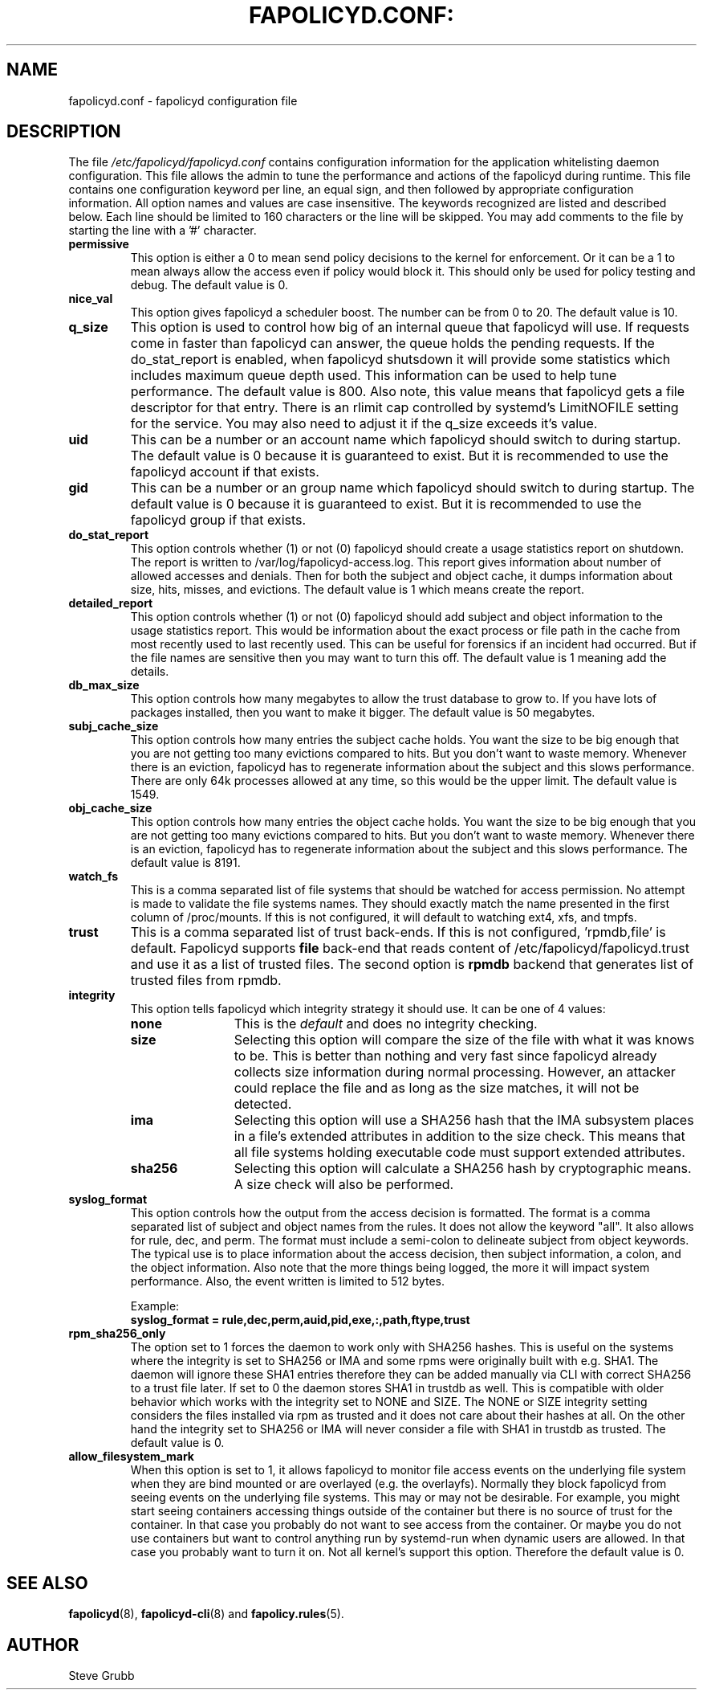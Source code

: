 .TH FAPOLICYD.CONF: "5" "September 2022" "Red Hat" "System Administration Utilities"
.SH NAME
fapolicyd.conf \- fapolicyd configuration file
.SH DESCRIPTION
The file
.I /etc/fapolicyd/fapolicyd.conf
contains configuration information for the application whitelisting daemon configuration. This file allows the admin to tune the performance and actions of the fapolicyd during runtime. This file contains one configuration keyword per line, an equal sign, and then followed by appropriate configuration information. All option names and values are case insensitive. The keywords recognized are listed and described below. Each line should be limited to 160 characters or the line will be skipped. You may add comments to the file by starting the line with a '#' character.

.TP
.B permissive
This option is either a 0 to mean send policy decisions to the kernel for enforcement. Or it can be a 1 to mean always allow the access even if policy would block it. This should only be used for policy testing and debug. The default value is 0.

.TP
.B nice_val
This option gives fapolicyd a scheduler boost. The number can be from 0 to 20. The default value is 10.

.TP
.B q_size
This option is used to control how big of an internal queue that fapolicyd will use. If requests come in faster than fapolicyd can answer, the queue holds the pending requests. If the do_stat_report is enabled, when fapolicyd shutsdown it will provide some statistics which includes maximum queue depth used. This information can be used to help tune performance. The default value is 800. Also note, this value means that fapolicyd gets a file descriptor for that entry. There is an rlimit cap controlled by systemd's LimitNOFILE setting for the service. You may also need to adjust it if the q_size exceeds it's value.

.TP
.B uid
This can be a number or an account name which fapolicyd should switch to during startup. The default value is 0 because it is guaranteed to exist. But it is recommended to use the fapolicyd account if that exists.

.TP
.B gid
This can be a number or an group name which fapolicyd should switch to during startup. The default value is 0 because it is guaranteed to exist. But it is recommended to use the fapolicyd group if that exists.

.TP
.B do_stat_report
This option controls whether (1) or not (0) fapolicyd should create a usage statistics report on shutdown. The report is written to /var/log/fapolicyd-access.log. This report gives information about number of allowed accesses and denials. Then for both the subject and object cache, it dumps information about size, hits, misses, and evictions. The default value is 1 which means create the report.

.TP
.B detailed_report
This option controls whether (1) or not (0) fapolicyd should add subject and object information to the usage statistics report. This would be information about the exact process or file path in the cache from most recently used to last recently used. This can be useful for forensics if an incident had occurred. But if the file names are sensitive then you may want to turn this off. The default value is 1 meaning add the details.

.TP
.B db_max_size
This option controls how many megabytes to allow the trust database to grow to. If you have lots of packages installed, then you want to make it bigger. The default value is 50 megabytes.

.TP
.B subj_cache_size
This option controls how many entries the subject cache holds. You want the size to be big enough that you are not getting too many evictions compared to hits. But you don't want to waste memory. Whenever there is an eviction, fapolicyd has to regenerate information about the subject and this slows performance. There are only 64k processes allowed at any time, so this would be the upper limit. The default value is 1549.

.TP
.B obj_cache_size
This option controls how many entries the object cache holds. You want the size to be big enough that you are not getting too many evictions compared to hits. But you don't want to waste memory. Whenever there is an eviction, fapolicyd has to regenerate information about the subject and this slows performance. The default value is 8191.

.TP
.B watch_fs
This is a comma separated list of file systems that should be watched for access permission. No attempt is made to validate the file systems names. They should exactly match the name presented in the first column of /proc/mounts. If this is not configured, it will default to watching ext4, xfs, and tmpfs.

.TP
.B trust
This is a comma separated list of trust back-ends. If this is not configured, 'rpmdb,file' is default. Fapolicyd supports \fBfile\fP back-end that reads content of /etc/fapolicyd/fapolicyd.trust and use it as a list of trusted files. The second option is \fBrpmdb\fP backend that generates list of trusted files from rpmdb.

.TP
.B integrity
This option tells fapolicyd which integrity strategy it should use. It can be one of 4 values:
.RS
.TP 12
.B none
This is the
.IR default
and does no integrity checking.
.TP
.B size
Selecting this option will compare the size of the file with what it was knows to be. This is better than nothing and very fast since fapolicyd already collects size information during normal processing. However, an attacker could replace the file and as long as the size matches, it will not be detected.
.TP
.B ima
Selecting this option will use a SHA256 hash that the IMA subsystem places in a file's extended attributes in addition to the size check. This means that all file systems holding executable code must support extended attributes.
.TP
.B sha256
Selecting this option will calculate a SHA256 hash by cryptographic means. A size check will also be performed.
.RE

.TP
.B syslog_format
This option controls how the output from the access decision is formatted. The format is a comma separated list of subject and object names from the rules. It does not allow the keyword "all". It also allows for rule, dec, and perm. The format must include a semi-colon to delineate subject from object keywords. The typical use is to place information about the access decision, then subject information, a colon, and the object information. Also note that the more things being logged, the more it will impact system performance. Also, the event written is limited to 512 bytes.

Example:
.nf
.B syslog_format = rule,dec,perm,auid,pid,exe,:,path,ftype,trust
.fi

.TP
.B rpm_sha256_only
The option set to 1 forces the daemon to work only with SHA256 hashes. This is useful on the systems where the integrity is set to SHA256 or IMA and some rpms were originally built with e.g. SHA1. The daemon will ignore these SHA1 entries therefore they can be added manually via CLI with correct SHA256 to a trust file later. If set to 0 the daemon stores SHA1 in trustdb as well. This is compatible with older behavior which works with the integrity set to NONE and SIZE. The NONE or SIZE integrity setting considers the files installed via rpm as trusted and it does not care about their hashes at all. On the other hand the integrity set to SHA256 or IMA will never consider a file with SHA1 in trustdb as trusted. The default value is 0.

.TP
.B allow_filesystem_mark
When this option is set to 1, it allows fapolicyd to monitor file access events on the underlying file system when they are bind mounted or are overlayed (e.g. the overlayfs). Normally they block fapolicyd from seeing events on the underlying file systems. This may or may not be desirable. For example, you might start seeing containers accessing things outside of the container but there is no source of trust for the container. In that case you probably do not want to see access from the container. Or maybe you do not use containers but want to control anything run by systemd-run when dynamic users are allowed. In that case you probably want to turn it on. Not all kernel's support this option. Therefore the default value is 0.

.SH "SEE ALSO"
.BR fapolicyd (8),
.BR fapolicyd-cli (8)
and
.BR fapolicy.rules (5).

.SH AUTHOR
Steve Grubb
